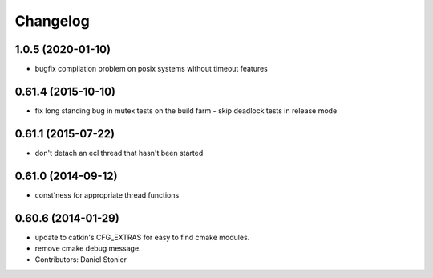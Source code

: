 ^^^^^^^^^
Changelog
^^^^^^^^^

1.0.5 (2020-01-10)
------------------
* bugfix compilation problem on posix systems without timeout features

0.61.4 (2015-10-10)
-------------------
* fix long standing bug in mutex tests on the build farm - skip deadlock tests in release mode

0.61.1 (2015-07-22)
-------------------
* don't detach an ecl thread that hasn't been started

0.61.0 (2014-09-12)
-------------------
* const'ness for appropriate thread functions

0.60.6 (2014-01-29)
-------------------
* update to catkin's CFG_EXTRAS for easy to find cmake modules.
* remove cmake debug message.
* Contributors: Daniel Stonier
